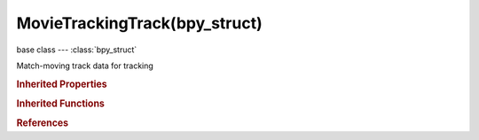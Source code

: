 MovieTrackingTrack(bpy_struct)
==============================

.. module:: bpy.types

base class --- :class:`bpy_struct`

.. class:: MovieTrackingTrack(bpy_struct)

   Match-moving track data for tracking

   .. data:: average_error

      Average error of re-projection

      :type: float in [-inf, inf], default 0.0, (readonly)

   .. data:: bundle

      Position of bundle reconstructed from this track

      :type: float array of 3 items in [-inf, inf], default (0.0, 0.0, 0.0), (readonly)

   .. attribute:: color

      Color of the track in the Movie Clip Editor and the 3D viewport after a solve

      :type: float array of 3 items in [0, 1], default (0.0, 0.0, 0.0)

   .. attribute:: correlation_min

      Minimal value of correlation between matched pattern and reference that is still treated as successful tracking

      :type: float in [0, 1], default 0.0

   .. attribute:: frames_limit

      Every tracking cycle, this number of frames are tracked

      :type: int in [0, 32767], default 0

   .. attribute:: grease_pencil

      Grease pencil data for this track

      :type: :class:`GreasePencil`

   .. data:: has_bundle

      True if track has a valid bundle

      :type: boolean, default False, (readonly)

   .. attribute:: hide

      Track is hidden

      :type: boolean, default False

   .. attribute:: lock

      Track is locked and all changes to it are disabled

      :type: boolean, default False

   .. attribute:: margin

      Distance from image boundary at which marker stops tracking

      :type: int in [0, 300], default 0

   .. data:: markers

      Collection of markers in track

      :type: :class:`MovieTrackingMarkers` :class:`bpy_prop_collection` of :class:`MovieTrackingMarker`, (readonly)

   .. attribute:: motion_model

      Default motion model to use for tracking

      * ``Perspective`` Perspective, Search for markers that are perspectively deformed (homography) between frames.
      * ``Affine`` Affine, Search for markers that are affine-deformed (t, r, k, and skew) between frames.
      * ``LocRotScale`` LocRotScale, Search for markers that are translated, rotated, and scaled between frames.
      * ``LocScale`` LocScale, Search for markers that are translated and scaled between frames.
      * ``LocRot`` LocRot, Search for markers that are translated and rotated between frames.
      * ``Loc`` Loc, Search for markers that are translated between frames.

      :type: enum in ['Perspective', 'Affine', 'LocRotScale', 'LocScale', 'LocRot', 'Loc'], default 'Loc'

   .. attribute:: name

      Unique name of track

      :type: string, default "", (never None)

   .. attribute:: offset

      Offset of track from the parenting point

      :type: float array of 2 items in [-inf, inf], default (0.0, 0.0)

   .. attribute:: pattern_match

      Track pattern from given frame when tracking marker to next frame

      * ``KEYFRAME`` Keyframe, Track pattern from keyframe to next frame.
      * ``PREV_FRAME`` Previous frame, Track pattern from current frame to next frame.

      :type: enum in ['KEYFRAME', 'PREV_FRAME'], default 'KEYFRAME'

   .. attribute:: select

      Track is selected

      :type: boolean, default False

   .. attribute:: select_anchor

      Track's anchor point is selected

      :type: boolean, default False

   .. attribute:: select_pattern

      Track's pattern area is selected

      :type: boolean, default False

   .. attribute:: select_search

      Track's search area is selected

      :type: boolean, default False

   .. attribute:: use_alpha_preview

      Apply track's mask on displaying preview

      :type: boolean, default False

   .. attribute:: use_blue_channel

      Use blue channel from footage for tracking

      :type: boolean, default False

   .. attribute:: use_brute

      Use a brute-force translation only pre-track before refinement

      :type: boolean, default False

   .. attribute:: use_custom_color

      Use custom color instead of theme-defined

      :type: boolean, default False

   .. attribute:: use_grayscale_preview

      Display what the tracking algorithm sees in the preview

      :type: boolean, default False

   .. attribute:: use_green_channel

      Use green channel from footage for tracking

      :type: boolean, default False

   .. attribute:: use_mask

      Use a grease pencil data-block as a mask to use only specified areas of pattern when tracking

      :type: boolean, default False

   .. attribute:: use_normalization

      Normalize light intensities while tracking. Slower

      :type: boolean, default False

   .. attribute:: use_red_channel

      Use red channel from footage for tracking

      :type: boolean, default False

   .. attribute:: weight

      Influence of this track on a final solution

      :type: float in [0, 1], default 0.0

   .. attribute:: weight_stab

      Influence of this track on 2D stabilization

      :type: float in [0, 1], default 0.0

   .. classmethod:: bl_rna_get_subclass(id, default=None)
   
      :arg id: The RNA type identifier.
      :type id: string
      :return: The RNA type or default when not found.
      :rtype: :class:`bpy.types.Struct` subclass


   .. classmethod:: bl_rna_get_subclass_py(id, default=None)
   
      :arg id: The RNA type identifier.
      :type id: string
      :return: The class or default when not found.
      :rtype: type


.. rubric:: Inherited Properties

.. hlist::
   :columns: 2

   * :class:`bpy_struct.id_data`

.. rubric:: Inherited Functions

.. hlist::
   :columns: 2

   * :class:`bpy_struct.as_pointer`
   * :class:`bpy_struct.driver_add`
   * :class:`bpy_struct.driver_remove`
   * :class:`bpy_struct.get`
   * :class:`bpy_struct.is_property_hidden`
   * :class:`bpy_struct.is_property_readonly`
   * :class:`bpy_struct.is_property_set`
   * :class:`bpy_struct.items`
   * :class:`bpy_struct.keyframe_delete`
   * :class:`bpy_struct.keyframe_insert`
   * :class:`bpy_struct.keys`
   * :class:`bpy_struct.path_from_id`
   * :class:`bpy_struct.path_resolve`
   * :class:`bpy_struct.property_unset`
   * :class:`bpy_struct.type_recast`
   * :class:`bpy_struct.values`

.. rubric:: References

.. hlist::
   :columns: 2

   * :class:`MovieTracking.tracks`
   * :class:`MovieTrackingObject.tracks`
   * :class:`MovieTrackingObjectPlaneTracks.active`
   * :class:`MovieTrackingObjectTracks.active`
   * :class:`MovieTrackingObjectTracks.new`
   * :class:`MovieTrackingStabilization.rotation_tracks`
   * :class:`MovieTrackingStabilization.tracks`
   * :class:`MovieTrackingTracks.active`
   * :class:`MovieTrackingTracks.new`
   * :class:`UILayout.template_marker`


